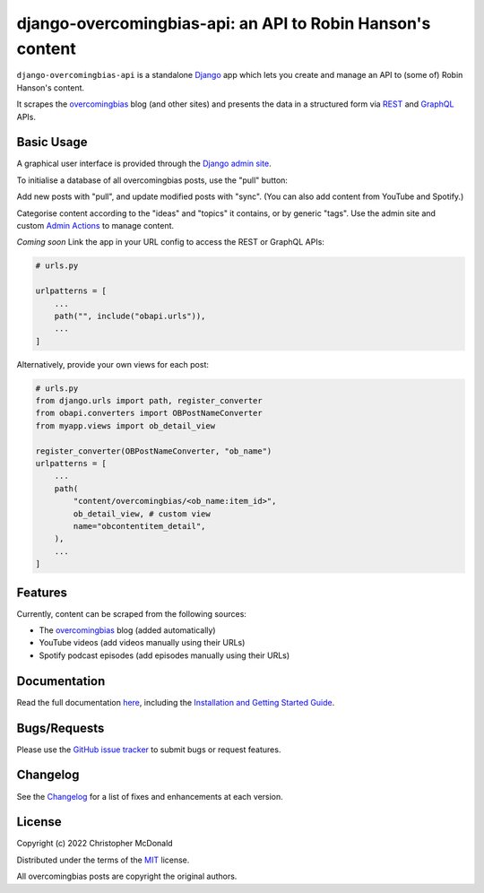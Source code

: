 django-overcomingbias-api: an API to Robin Hanson's content
===========================================================

``django-overcomingbias-api`` is a standalone `Django <https://www.djangoproject.com/>`_
app which lets you create and manage an API to (some of) Robin Hanson's content.

It scrapes the `overcomingbias <https://www.overcomingbias.com/>`_ blog (and other
sites) and presents the data in a structured form via
`REST <https://en.wikipedia.org/wiki/Representational_state_transfer>`_ and
`GraphQL <https://graphql.org/>`_ APIs.

Basic Usage
-----------

A graphical user interface is provided through the
`Django admin site <https://docs.djangoproject.com/en/dev/ref/contrib/admin/>`_.

To initialise a database of all overcomingbias posts, use the "pull" button:

.. image:: https://raw.githubusercontent.com/chris-mcdo/django-overcomingbias-api/main/docs/source/_static/pull-and-sync.png
   :align: center
   :alt: Create and update overcomingbias posts from the admin site

Add new posts with "pull", and update modified posts with "sync".
(You can also add content from YouTube and Spotify.)

Categorise content according to the "ideas" and "topics" it contains, or by generic
"tags".
Use the admin site and custom
`Admin Actions <https://docs.djangoproject.com/en/dev/ref/contrib/admin/actions/>`_
to manage content.

*Coming soon* Link the app in your URL config to access the REST or GraphQL APIs:

.. code-block:: python

    # urls.py

    urlpatterns = [
        ...
        path("", include("obapi.urls")),
        ...
    ]

..  Example of using GraphQL / REST API

Alternatively, provide your own views for each post:

.. code-block:: python

    # urls.py
    from django.urls import path, register_converter
    from obapi.converters import OBPostNameConverter
    from myapp.views import ob_detail_view

    register_converter(OBPostNameConverter, "ob_name")
    urlpatterns = [
        ...
        path(
            "content/overcomingbias/<ob_name:item_id>",
            ob_detail_view, # custom view
            name="obcontentitem_detail",
        ),
        ...
    ]

Features
--------

Currently, content can be scraped from the following sources:

- The `overcomingbias <https://www.overcomingbias.com/>`_ blog (added automatically)

- YouTube videos (add videos manually using their URLs)

- Spotify podcast episodes (add episodes manually using their URLs)

Documentation
-------------

Read the full documentation `here <https://django-overcomingbias-api.readthedocs.io/en/stable/>`_,
including the `Installation and Getting Started Guide
<https://django-overcomingbias-api.readthedocs.io/en/stable/getting-started.html>`_.


Bugs/Requests
-------------

Please use the
`GitHub issue tracker <https://github.com/chris-mcdo/django-overcomingbias-api/issues>`_
to submit bugs or request features.

Changelog
---------

See the
`Changelog <https://django-overcomingbias-api.readthedocs.io/en/stable/changelog.html>`_
for a list of fixes and enhancements at each version.

License
-------

Copyright (c) 2022 Christopher McDonald

Distributed under the terms of the
`MIT <https://github.com/chris-mcdo/django-overcomingbias-api/blob/main/LICENSE>`_
license.

All overcomingbias posts are copyright the original authors.
